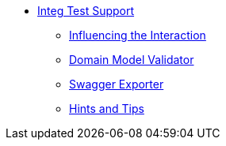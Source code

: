 


* xref:testing:integtestsupport:about.adoc[Integ Test Support]
** xref:testing:integtestsupport:influencing-the-interaction.adoc[Influencing the Interaction]
** xref:testing:integtestsupport:domain-model-validator.adoc[Domain Model Validator]
** xref:testing:integtestsupport:swagger-exporter.adoc[Swagger Exporter]
** xref:testing:integtestsupport:hints-and-tips.adoc[Hints and Tips]

